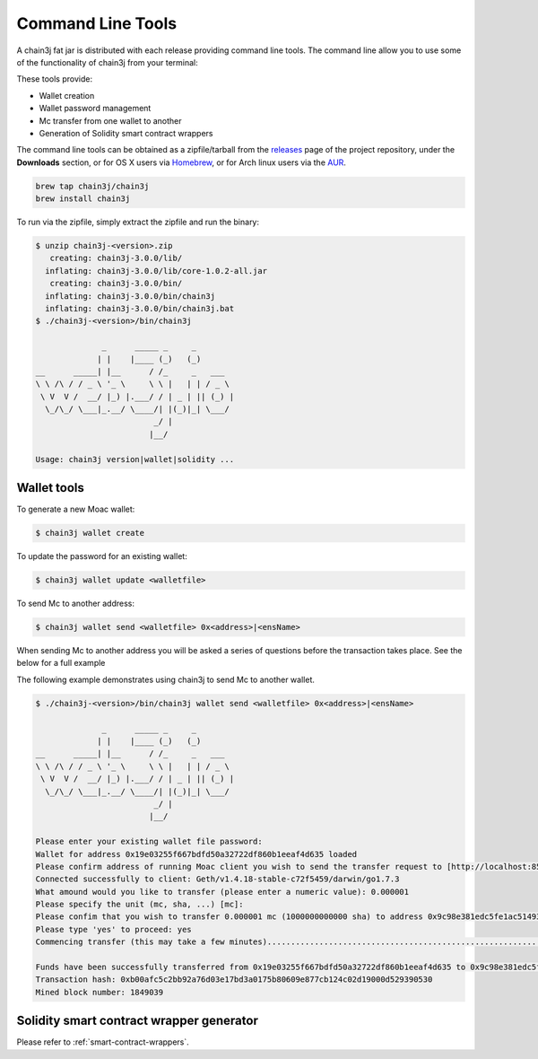 Command Line Tools
==================

A chain3j fat jar is distributed with each release providing command line tools. The command line
allow you to use some of the functionality of chain3j from your terminal:

These tools provide:

- Wallet creation
- Wallet password management
- Mc transfer from one wallet to another
- Generation of Solidity smart contract wrappers

The command line tools can be obtained as a zipfile/tarball from the
`releases <https://github.com/chain3j/chain3j/releases/latest>`_ page of the project repository, under
the **Downloads** section, or for OS X users via
`Homebrew <https://github.com/chain3j/homebrew-chain3j>`_, or for Arch linux users via the
`AUR <https://aur.archlinux.org/packages/chain3j/>`_.

.. code-block:: bash

   brew tap chain3j/chain3j
   brew install chain3j

To run via the zipfile, simply extract the zipfile and run the binary:

.. code-block:: console 

   $ unzip chain3j-<version>.zip
      creating: chain3j-3.0.0/lib/
     inflating: chain3j-3.0.0/lib/core-1.0.2-all.jar
      creating: chain3j-3.0.0/bin/
     inflating: chain3j-3.0.0/bin/chain3j
     inflating: chain3j-3.0.0/bin/chain3j.bat
   $ ./chain3j-<version>/bin/chain3j

                 _      _____ _     _
                | |    |____ (_)   (_)
   __      _____| |__      / /_     _   ___
   \ \ /\ / / _ \ '_ \     \ \ |   | | / _ \
    \ V  V /  __/ |_) |.___/ / | _ | || (_) |
     \_/\_/ \___|_.__/ \____/| |(_)|_| \___/
                            _/ |
                           |__/

   Usage: chain3j version|wallet|solidity ...


Wallet tools
------------

To generate a new Moac wallet:

.. code-block:: bash

   $ chain3j wallet create

To update the password for an existing wallet:

.. code-block:: bash

   $ chain3j wallet update <walletfile>

To send Mc to another address:

.. code-block:: bash

   $ chain3j wallet send <walletfile> 0x<address>|<ensName>

When sending Mc to another address you will be asked a series of questions before the
transaction takes place. See the below for a full example

The following example demonstrates using chain3j to send Mc to another wallet.

.. code-block:: console

   $ ./chain3j-<version>/bin/chain3j wallet send <walletfile> 0x<address>|<ensName>

                 _      _____ _     _
                | |    |____ (_)   (_)
   __      _____| |__      / /_     _   ___
   \ \ /\ / / _ \ '_ \     \ \ |   | | / _ \
    \ V  V /  __/ |_) |.___/ / | _ | || (_) |
     \_/\_/ \___|_.__/ \____/| |(_)|_| \___/
                            _/ |
                           |__/

   Please enter your existing wallet file password:
   Wallet for address 0x19e03255f667bdfd50a32722df860b1eeaf4d635 loaded
   Please confirm address of running Moac client you wish to send the transfer request to [http://localhost:8545/]:
   Connected successfully to client: Geth/v1.4.18-stable-c72f5459/darwin/go1.7.3
   What amound would you like to transfer (please enter a numeric value): 0.000001
   Please specify the unit (mc, sha, ...) [mc]:
   Please confim that you wish to transfer 0.000001 mc (1000000000000 sha) to address 0x9c98e381edc5fe1ac514935f3cc3edaa764cf004
   Please type 'yes' to proceed: yes
   Commencing transfer (this may take a few minutes)...................................................................................................................$

   Funds have been successfully transferred from 0x19e03255f667bdfd50a32722df860b1eeaf4d635 to 0x9c98e381edc5fe1ac514935f3cc3edaa764cf004
   Transaction hash: 0xb00afc5c2bb92a76d03e17bd3a0175b80609e877cb124c02d19000d529390530
   Mined block number: 1849039


Solidity smart contract wrapper generator
------------------------------------------

Please refer to :ref:`smart-contract-wrappers`.
